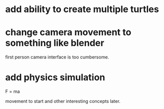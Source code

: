 * add ability to create multiple turtles
* change camera movement to something like blender
first person camera interface is too cumbersome.
* add physics simulation
F = ma 

movement to start and other interesting concepts later.
